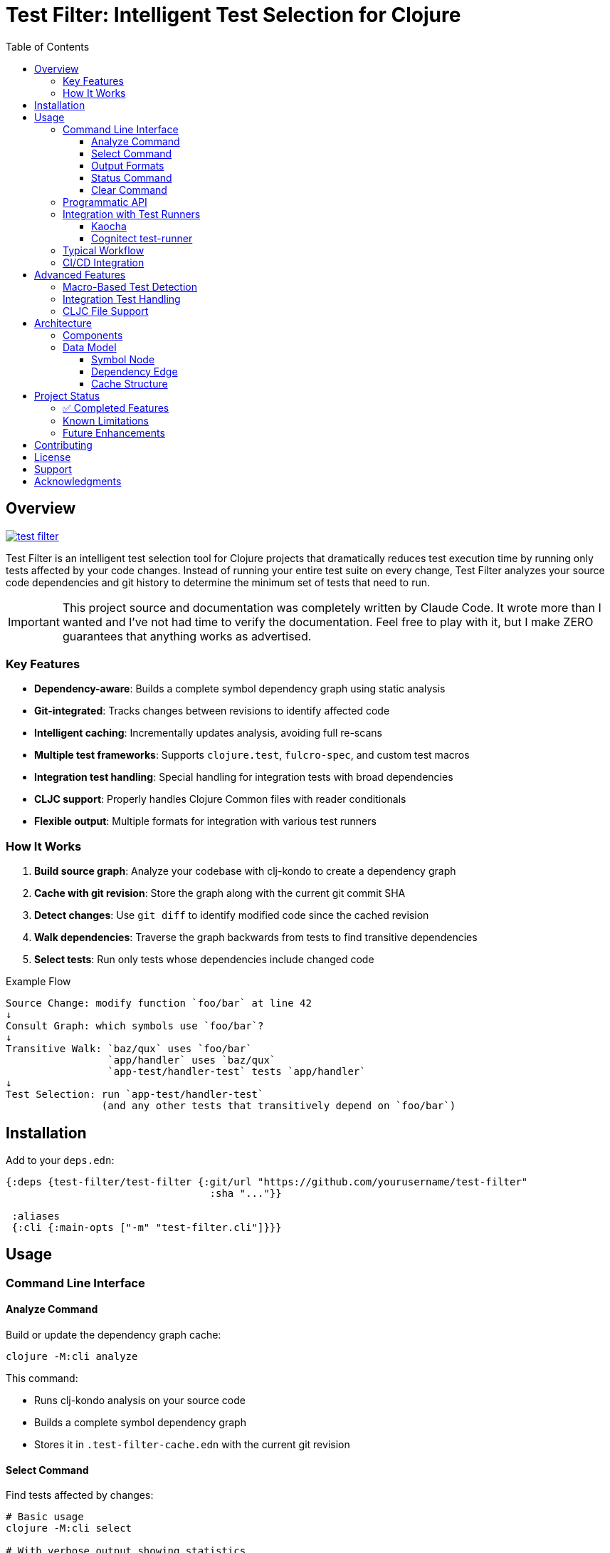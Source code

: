 = Test Filter: Intelligent Test Selection for Clojure
:toc:
:toclevels: 3
:icons: font

== Overview

image:https://img.shields.io/clojars/v/com.fulcrologic/test-filter.svg[link=https://clojars.org/com.fulcrologic/test-filter]

Test Filter is an intelligent test selection tool for Clojure projects that dramatically reduces test execution time by running only tests affected by your code changes. Instead of running your entire test suite on every change, Test Filter analyzes your source code dependencies and git history to determine the minimum set of tests that need to run.

IMPORTANT: This project source and documentation was completely written by Claude Code. It wrote more than I wanted and
I've not had time to verify the documentation. Feel free to play with it, but I make ZERO guarantees that anything works
as advertised.

=== Key Features

* **Dependency-aware**: Builds a complete symbol dependency graph using static analysis
* **Git-integrated**: Tracks changes between revisions to identify affected code
* **Intelligent caching**: Incrementally updates analysis, avoiding full re-scans
* **Multiple test frameworks**: Supports `clojure.test`, `fulcro-spec`, and custom test macros
* **Integration test handling**: Special handling for integration tests with broad dependencies
* **CLJC support**: Properly handles Clojure Common files with reader conditionals
* **Flexible output**: Multiple formats for integration with various test runners

=== How It Works

1. **Build source graph**: Analyze your codebase with clj-kondo to create a dependency graph
2. **Cache with git revision**: Store the graph along with the current git commit SHA
3. **Detect changes**: Use `git diff` to identify modified code since the cached revision
4. **Walk dependencies**: Traverse the graph backwards from tests to find transitive dependencies
5. **Select tests**: Run only tests whose dependencies include changed code

.Example Flow
----
Source Change: modify function `foo/bar` at line 42
↓
Consult Graph: which symbols use `foo/bar`?
↓
Transitive Walk: `baz/qux` uses `foo/bar`
                 `app/handler` uses `baz/qux`
                 `app-test/handler-test` tests `app/handler`
↓
Test Selection: run `app-test/handler-test`
                (and any other tests that transitively depend on `foo/bar`)
----

== Installation

Add to your `deps.edn`:

[source,clojure]
----
{:deps {test-filter/test-filter {:git/url "https://github.com/yourusername/test-filter"
                                  :sha "..."}}

 :aliases
 {:cli {:main-opts ["-m" "test-filter.cli"]}}}
----

== Usage

=== Command Line Interface

==== Analyze Command

Build or update the dependency graph cache:

[source,bash]
----
clojure -M:cli analyze
----

This command:

* Runs clj-kondo analysis on your source code
* Builds a complete symbol dependency graph
* Stores it in `.test-filter-cache.edn` with the current git revision

==== Select Command

Find tests affected by changes:

[source,bash]
----
# Basic usage
clojure -M:cli select

# With verbose output showing statistics
clojure -M:cli select -v

# Force re-analysis (ignore cache)
clojure -M:cli select --force

# Get all tests (ignore changes)
clojure -M:cli select --all
----

==== Output Formats

[source,bash]
----
# Fully-qualified test vars (default)
clojure -M:cli select -o vars

# Test namespaces only
clojure -M:cli select -o namespaces

# Kaocha command-line format
clojure -M:cli select -o kaocha
----

==== Status Command

Check cache status:

[source,bash]
----
clojure -M:cli status
----

Shows:

* Whether cache exists
* Cached git revision
* Current git revision
* Number of symbols and dependencies
* Cache age

==== Clear Command

Invalidate the cache:

[source,bash]
----
clojure -M:cli clear
----

=== Programmatic API

Use Test Filter from the REPL or your code:

[source,clojure]
----
(require '[test-filter.core :as core])

;; Analyze the codebase and build cache
(core/analyze!)

;; Select tests based on changes
(def result (core/select-tests :verbose true))

;; Show affected tests
(core/print-tests (:tests result) :format :namespaces)

;; Check statistics
(:stats result)
;; => {:total-symbols 153
;;     :total-dependencies 355
;;     :total-tests 12
;;     :affected-tests 3
;;     :tests-skipped 9}
----

=== Integration with Test Runners

==== Kaocha

[source,bash]
----
# Run only affected tests with Kaocha
clojure -M:cli select -o kaocha | xargs clojure -M:kaocha
----

==== Cognitect test-runner

[source,bash]
----
# Get affected test namespaces
TESTS=$(clojure -M:cli select -o namespaces)

# Run with test-runner
if [ -n "$TESTS" ]; then
  clojure -M:test -n $TESTS
fi
----

=== Typical Workflow

[source,bash]
----
# 1. Initial analysis (run once or after major changes)
clojure -M:cli analyze

# 2. Make code changes
# ... edit files ...

# 3. Commit changes
git add .
git commit -m "Added feature X"

# 4. Select and view affected tests
clojure -M:cli select -v

# 5. Run only affected tests
clojure -M:cli select -o kaocha | xargs clojure -M:kaocha
----

=== CI/CD Integration

[source,bash]
----
#!/bin/bash
# In your CI pipeline

# Cache the analysis from main branch
git checkout main
clojure -M:cli analyze

# Checkout PR branch
git checkout $PR_BRANCH

# Select and run affected tests
TESTS=$(clojure -M:cli select -o namespaces)
if [ -n "$TESTS" ]; then
  echo "Running affected tests: $TESTS"
  clojure -M:kaocha --focus $TESTS
else
  echo "No tests affected by changes"
fi
----

== Advanced Features

=== Macro-Based Test Detection

Test Filter supports test frameworks that use macros instead of `deftest`:

[source,clojure]
----
(ns my-app.spec-test
  (:require [fulcro-spec.core :refer [specification assertions]]))

(specification "User registration"
  (assertions
    "creates a new user"
    (register-user {:name "Alice"}) => {:id 1 :name "Alice"}))
----

Detected test frameworks:

* `fulcro-spec.core/specification`
* Custom macros (configurable)

=== Integration Test Handling

Integration tests often have broad dependencies. Test Filter detects them by namespace pattern (`*.integration.*`) and applies special handling:

[source,clojure]
----
(ns my-app.integration.api-test
  (:require [clojure.test :refer [deftest is]]
            [my-app.system :as system]))

(deftest test-user-api
  (let [sys (system/start)]
    ;; Integration test
    (is (= 200 (:status (api-call sys))))))
----

Options for integration tests:

1. **Conservative mode** (default): Run integration tests when uncertain about dependencies
2. **Metadata targeting**: Specify exact dependencies with `:test-targets` metadata
3. **Configuration file**: External configuration for complex cases

=== CLJC File Support

Test Filter properly handles Clojure Common (`.cljc`) files with reader conditionals:

[source,clojure]
----
(ns my-app.utils
  #?(:clj (:import [java.nio.file Paths])))

(defn normalize-path [path]
  #?(:clj  (-> (Paths/get path (into-array String []))
               (.normalize)
               (.toString))
     :cljs (.normalize js/path path)))
----

* Analyzes only the `:clj` side of CLJC files
* Ignores pure `.cljs` files
* Tracks dependencies correctly across platforms

== Architecture

=== Components

[cols="1,3"]
|===
|Component |Description

|**Analyzer** (`analyzer.clj`)
|Uses clj-kondo to extract var definitions, namespace definitions, and usage relationships

|**Graph** (`graph.clj`)
|Builds directed dependency graph using Loom library; provides traversal operations

|**Git** (`git.clj`)
|Wraps git commands to detect changes between revisions; parses unified diff format

|**Cache** (`cache.clj`)
|Persists graph to EDN format; handles incremental updates and cache invalidation

|**Core** (`core.clj`)
|Main test selection algorithm; coordinates all components

|**CLI** (`cli.clj`)
|Command-line interface with multiple output formats
|===

=== Data Model

==== Symbol Node

[source,clojure]
----
{:symbol 'my.ns/foo
 :type :var
 :file "src/my/ns.clj"
 :line 42
 :end-line 47
 :defined-by 'defn
 :metadata {:private false
            :macro false
            :test? false}}
----

==== Dependency Edge

[source,clojure]
----
{:from 'my.ns/foo
 :to 'other.ns/bar
 :context 'my.ns/foo}
----

==== Cache Structure

[source,clojure]
----
{:revision "abc123def456"
 :analyzed-at "2025-01-09T10:30:00Z"
 :nodes {symbol -> node-data}
 :edges [{:from :to :context}]
 :files {"src/my/ns.clj" {:symbols [...]
                          :revision "abc123"}}}
----

== Project Status

=== ✅ Completed Features

All planned phases (1-9) are complete:

* [x] Foundation and project setup
* [x] clj-kondo integration
* [x] Graph operations with Loom
* [x] Git integration and change detection
* [x] Cache persistence and incremental updates
* [x] Test selection algorithm
* [x] Command-line interface
* [x] Real-world testing and bug fixes
* [x] Macro-based test detection (fulcro-spec)
* [x] Integration test handling
* [x] CLJC file support

=== Known Limitations

1. **Testing scope**: Needs validation on larger codebases (>100k LOC)
2. **Dynamic requires**: Conservative handling (assumes dependency)
3. **Circular dependencies**: Not yet optimized
4. **ClojureScript**: Not supported (by design, focuses on CLJ/CLJC)

=== Future Enhancements

* Support for test.check generative tests
* Parallel test execution planning
* Coverage-based refinement
* Watch mode for continuous testing
* Configuration file for custom patterns

== Contributing

Contributions are welcome! Please:

1. Fork the repository
2. Create a feature branch
3. Add tests for new functionality
4. Ensure all tests pass
5. Submit a pull request

== License

MIT License

Copyright (c) 2025

Permission is hereby granted, free of charge, to any person obtaining a copy
of this software and associated documentation files (the "Software"), to deal
in the Software without restriction, including without limitation the rights
to use, copy, modify, merge, publish, distribute, sublicense, and/or sell
copies of the Software, and to permit persons to whom the Software is
furnished to do so, subject to the following conditions:

The above copyright notice and this permission notice shall be included in all
copies or substantial portions of the Software.

THE SOFTWARE IS PROVIDED "AS IS", WITHOUT WARRANTY OF ANY KIND, EXPRESS OR
IMPLIED, INCLUDING BUT NOT LIMITED TO THE WARRANTIES OF MERCHANTABILITY,
FITNESS FOR A PARTICULAR PURPOSE AND NONINFRINGEMENT. IN NO EVENT SHALL THE
AUTHORS OR COPYRIGHT HOLDERS BE LIABLE FOR ANY CLAIM, DAMAGES OR OTHER
LIABILITY, WHETHER IN AN ACTION OF CONTRACT, TORT OR OTHERWISE, ARISING FROM,
OUT OF OR IN CONNECTION WITH THE SOFTWARE OR THE USE OR OTHER DEALINGS IN THE
SOFTWARE.

== Support

For issues, questions, or suggestions:

* Open an issue on GitHub
* Check existing documentation in `PLAN.md` and `STATUS.md`
* Review code examples in namespace docstrings

== Acknowledgments

Built with:

* https://github.com/clj-kondo/clj-kondo[clj-kondo] - Static analysis
* https://github.com/aysylu/loom[Loom] - Graph algorithms
* https://clojure.org[Clojure] - The language that makes this possible
